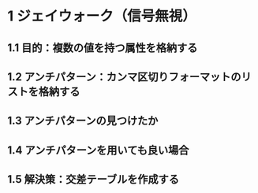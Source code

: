 * 1 ジェイウォーク（信号無視）
** 1.1 目的：複数の値を持つ属性を格納する
** 1.2 アンチパターン：カンマ区切りフォーマットのリストを格納する
** 1.3 アンチパターンの見つけたか
** 1.4 アンチパターンを用いても良い場合
** 1.5 解決策：交差テーブルを作成する
